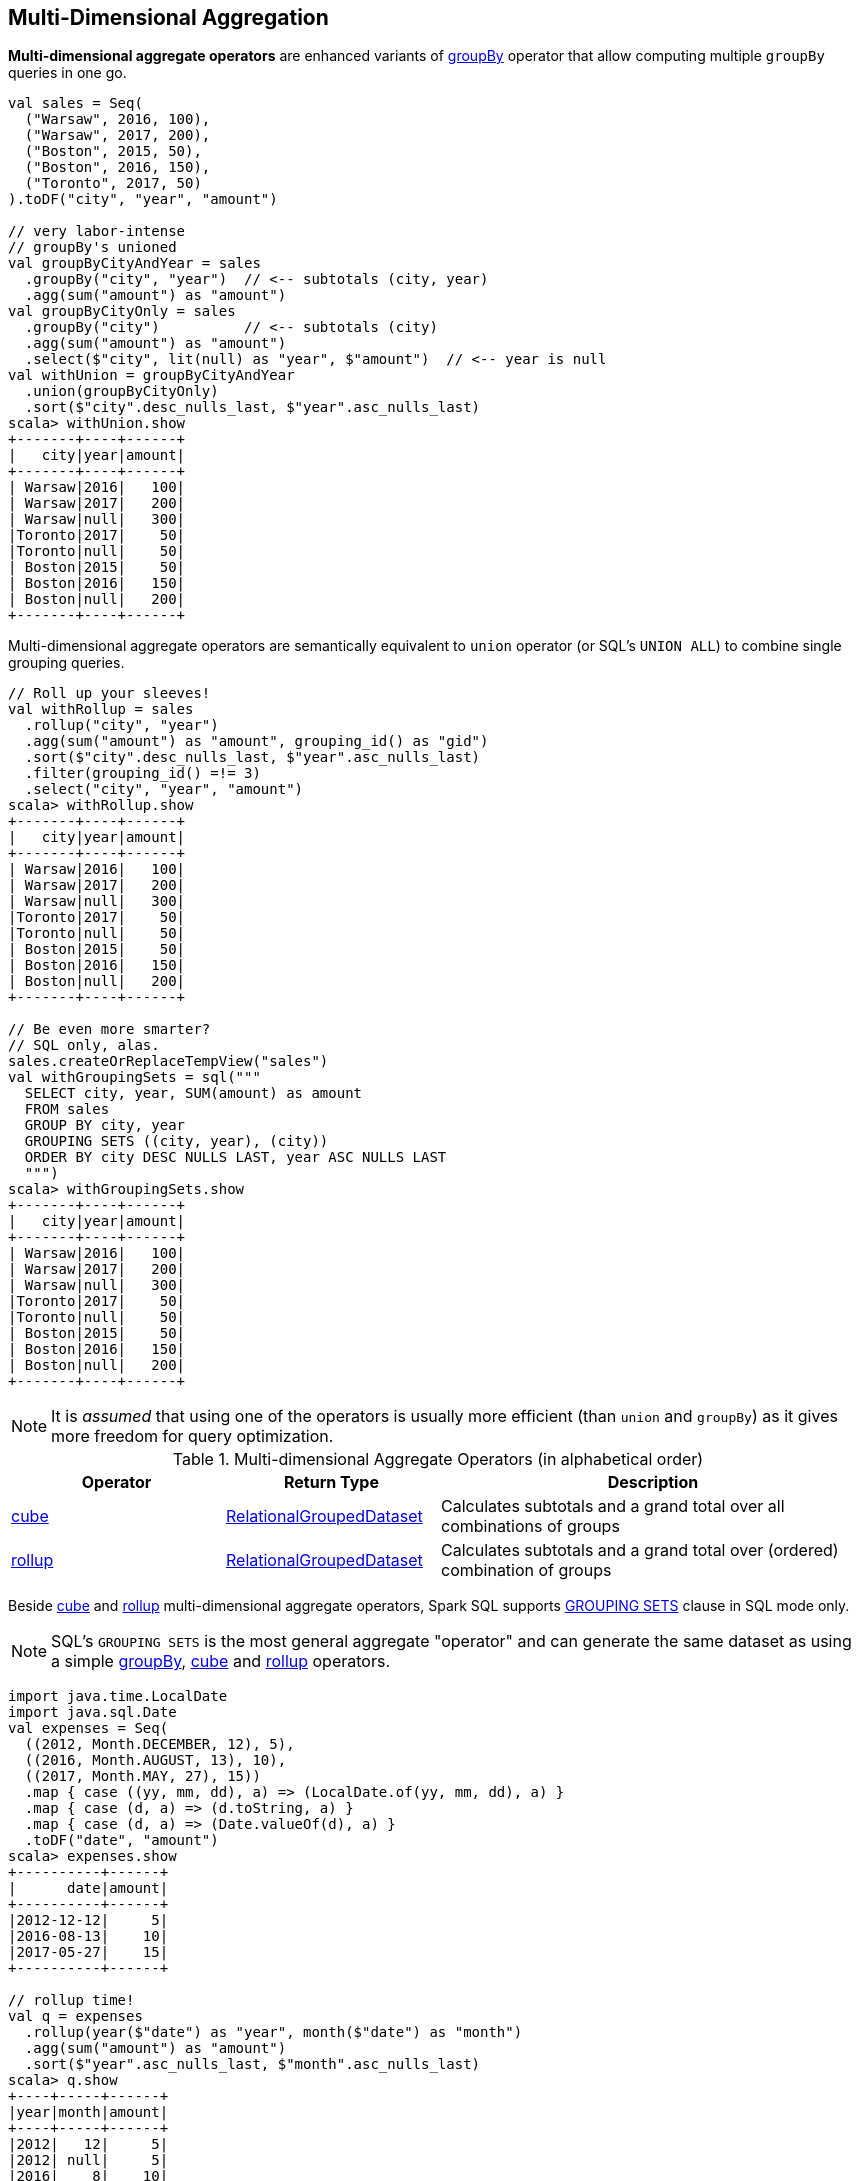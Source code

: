 == Multi-Dimensional Aggregation

**Multi-dimensional aggregate operators** are enhanced variants of link:spark-sql-basic-aggregation.adoc#groupBy[groupBy] operator that allow computing multiple `groupBy` queries in one go.

```
val sales = Seq(
  ("Warsaw", 2016, 100),
  ("Warsaw", 2017, 200),
  ("Boston", 2015, 50),
  ("Boston", 2016, 150),
  ("Toronto", 2017, 50)
).toDF("city", "year", "amount")

// very labor-intense
// groupBy's unioned
val groupByCityAndYear = sales
  .groupBy("city", "year")  // <-- subtotals (city, year)
  .agg(sum("amount") as "amount")
val groupByCityOnly = sales
  .groupBy("city")          // <-- subtotals (city)
  .agg(sum("amount") as "amount")
  .select($"city", lit(null) as "year", $"amount")  // <-- year is null
val withUnion = groupByCityAndYear
  .union(groupByCityOnly)
  .sort($"city".desc_nulls_last, $"year".asc_nulls_last)
scala> withUnion.show
+-------+----+------+
|   city|year|amount|
+-------+----+------+
| Warsaw|2016|   100|
| Warsaw|2017|   200|
| Warsaw|null|   300|
|Toronto|2017|    50|
|Toronto|null|    50|
| Boston|2015|    50|
| Boston|2016|   150|
| Boston|null|   200|
+-------+----+------+
```

Multi-dimensional aggregate operators are semantically equivalent to `union` operator (or SQL's `UNION ALL`) to combine single grouping queries.

```
// Roll up your sleeves!
val withRollup = sales
  .rollup("city", "year")
  .agg(sum("amount") as "amount", grouping_id() as "gid")
  .sort($"city".desc_nulls_last, $"year".asc_nulls_last)
  .filter(grouping_id() =!= 3)
  .select("city", "year", "amount")
scala> withRollup.show
+-------+----+------+
|   city|year|amount|
+-------+----+------+
| Warsaw|2016|   100|
| Warsaw|2017|   200|
| Warsaw|null|   300|
|Toronto|2017|    50|
|Toronto|null|    50|
| Boston|2015|    50|
| Boston|2016|   150|
| Boston|null|   200|
+-------+----+------+

// Be even more smarter?
// SQL only, alas.
sales.createOrReplaceTempView("sales")
val withGroupingSets = sql("""
  SELECT city, year, SUM(amount) as amount
  FROM sales
  GROUP BY city, year
  GROUPING SETS ((city, year), (city))
  ORDER BY city DESC NULLS LAST, year ASC NULLS LAST
  """)
scala> withGroupingSets.show
+-------+----+------+
|   city|year|amount|
+-------+----+------+
| Warsaw|2016|   100|
| Warsaw|2017|   200|
| Warsaw|null|   300|
|Toronto|2017|    50|
|Toronto|null|    50|
| Boston|2015|    50|
| Boston|2016|   150|
| Boston|null|   200|
+-------+----+------+
```

[NOTE]
====
It is _assumed_ that using one of the operators is usually more efficient (than `union` and `groupBy`) as it gives more freedom for query optimization.
====

[[aggregate-operators]]
.Multi-dimensional Aggregate Operators (in alphabetical order)
[width="100%",cols="1,1,2",options="header"]
|===
| Operator
| Return Type
| Description

| <<cube, cube>>
| link:spark-sql-RelationalGroupedDataset.adoc[RelationalGroupedDataset]
| Calculates subtotals and a grand total over all combinations of groups

| <<rollup, rollup>>
| link:spark-sql-RelationalGroupedDataset.adoc[RelationalGroupedDataset]
| Calculates subtotals and a grand total over (ordered) combination of groups
|===

Beside <<cube, cube>> and <<rollup, rollup>> multi-dimensional aggregate operators, Spark SQL supports <<grouping-sets, GROUPING SETS>> clause in SQL mode only.

NOTE: SQL's `GROUPING SETS` is the most general aggregate "operator" and can generate the same dataset as using a simple link:spark-sql-basic-aggregation.adoc#groupBy[groupBy], <<cube, cube>> and <<rollup, rollup>> operators.

```
import java.time.LocalDate
import java.sql.Date
val expenses = Seq(
  ((2012, Month.DECEMBER, 12), 5),
  ((2016, Month.AUGUST, 13), 10),
  ((2017, Month.MAY, 27), 15))
  .map { case ((yy, mm, dd), a) => (LocalDate.of(yy, mm, dd), a) }
  .map { case (d, a) => (d.toString, a) }
  .map { case (d, a) => (Date.valueOf(d), a) }
  .toDF("date", "amount")
scala> expenses.show
+----------+------+
|      date|amount|
+----------+------+
|2012-12-12|     5|
|2016-08-13|    10|
|2017-05-27|    15|
+----------+------+

// rollup time!
val q = expenses
  .rollup(year($"date") as "year", month($"date") as "month")
  .agg(sum("amount") as "amount")
  .sort($"year".asc_nulls_last, $"month".asc_nulls_last)
scala> q.show
+----+-----+------+
|year|month|amount|
+----+-----+------+
|2012|   12|     5|
|2012| null|     5|
|2016|    8|    10|
|2016| null|    10|
|2017|    5|    15|
|2017| null|    15|
|null| null|    30|
+----+-----+------+
```

TIP: Review the examples per operator in the following sections.

NOTE: Support for multi-dimensional aggregate operators was added in https://issues.apache.org/jira/browse/SPARK-6356[[SPARK-6356\] Support the ROLLUP/CUBE/GROUPING SETS/grouping() in SQLContext].

=== [[rollup]] `rollup` Operator

[source, scala]
----
rollup(cols: Column*): RelationalGroupedDataset
rollup(col1: String, cols: String*): RelationalGroupedDataset
----

`rollup` multi-dimensional aggregate operator is an extension of link:spark-sql-basic-aggregation.adoc#groupBy[groupBy] operator that calculates subtotals and a grand total across specified group of `n + 1` dimensions (with `n` being the number of columns as `cols` and `col1` and `1` for where values become `null`, i.e. undefined).

[NOTE]
====
`rollup` operator is commonly used for analysis over hierarchical data; e.g. total salary by department, division, and company-wide total.

See PostgreSQL's https://www.postgresql.org/docs/current/static/queries-table-expressions.html#QUERIES-GROUPING-SETS[7.2.4. GROUPING SETS, CUBE, and ROLLUP]
====

NOTE: `rollup` operator is equivalent to `GROUP BY \... WITH ROLLUP` in SQL (which in turn is equivalent to `GROUP BY \... GROUPING SETS \((a,b,c),(a,b),(a),())` when used with 3 columns: `a`, `b`, and `c`).

[source, scala]
----
val sales = Seq(
  ("Warsaw", 2016, 100),
  ("Warsaw", 2017, 200),
  ("Boston", 2015, 50),
  ("Boston", 2016, 150),
  ("Toronto", 2017, 50)
).toDF("city", "year", "amount")

val q = sales
  .rollup("city", "year")
  .agg(sum("amount") as "amount")
  .sort($"city".desc_nulls_last, $"year".asc_nulls_last)
scala> q.show
+-------+----+------+
|   city|year|amount|
+-------+----+------+
| Warsaw|2016|   100| <-- subtotal for Warsaw in 2016
| Warsaw|2017|   200|
| Warsaw|null|   300| <-- subtotal for Warsaw (across years)
|Toronto|2017|    50|
|Toronto|null|    50|
| Boston|2015|    50|
| Boston|2016|   150|
| Boston|null|   200|
|   null|null|   550| <-- grand total
+-------+----+------+

// The above query is semantically equivalent to the following
val q1 = sales
  .groupBy("city", "year")  // <-- subtotals (city, year)
  .agg(sum("amount") as "amount")
val q2 = sales
  .groupBy("city")          // <-- subtotals (city)
  .agg(sum("amount") as "amount")
  .select($"city", lit(null) as "year", $"amount")  // <-- year is null
val q3 = sales
  .groupBy()                // <-- grand total
  .agg(sum("amount") as "amount")
  .select(lit(null) as "city", lit(null) as "year", $"amount")  // <-- city and year are null
val qq = q1
  .union(q2)
  .union(q3)
  .sort($"city".desc_nulls_last, $"year".asc_nulls_last)
scala> qq.show
+-------+----+------+
|   city|year|amount|
+-------+----+------+
| Warsaw|2016|   100|
| Warsaw|2017|   200|
| Warsaw|null|   300|
|Toronto|2017|    50|
|Toronto|null|    50|
| Boston|2015|    50|
| Boston|2016|   150|
| Boston|null|   200|
|   null|null|   550|
+-------+----+------+
----

From https://technet.microsoft.com/en-us/library/bb522495(v=sql.105).aspx[Using GROUP BY with ROLLUP, CUBE, and GROUPING SETS] in Microsoft's TechNet:

> The ROLLUP, CUBE, and GROUPING SETS operators are extensions of the GROUP BY clause. The ROLLUP, CUBE, or GROUPING SETS operators can generate the same result set as when you use UNION ALL to combine single grouping queries; however, using one of the GROUP BY operators is usually more efficient.

From PostgreSQL's https://www.postgresql.org/docs/current/static/queries-table-expressions.html#QUERIES-GROUPING-SETS[7.2.4. GROUPING SETS, CUBE, and ROLLUP]:

> References to the grouping columns or expressions are replaced by null values in result rows for grouping sets in which those columns do not appear.

From https://technet.microsoft.com/en-us/library/ms189305(v=sql.90).aspx[Summarizing Data Using ROLLUP] in Microsoft's TechNet:

> The ROLLUP operator is useful in generating reports that contain subtotals and totals. (...)
> ROLLUP generates a result set that shows aggregates for a hierarchy of values in the selected columns.

[[rollup-example-inventory]]
[source, scala]
----
// Borrowed from Microsoft's "Summarizing Data Using ROLLUP" article
val inventory = Seq(
  ("table", "blue", 124),
  ("table", "red", 223),
  ("chair", "blue", 101),
  ("chair", "red", 210)).toDF("item", "color", "quantity")

scala> inventory.show
+-----+-----+--------+
| item|color|quantity|
+-----+-----+--------+
|chair| blue|     101|
|chair|  red|     210|
|table| blue|     124|
|table|  red|     223|
+-----+-----+--------+

// ordering and empty rows done manually for demo purposes
scala> inventory.rollup("item", "color").sum().show
+-----+-----+-------------+
| item|color|sum(quantity)|
+-----+-----+-------------+
|chair| blue|          101|
|chair|  red|          210|
|chair| null|          311|
|     |     |             |
|table| blue|          124|
|table|  red|          223|
|table| null|          347|
|     |     |             |
| null| null|          658|
+-----+-----+-------------+
----

From Hive's https://cwiki.apache.org/confluence/display/Hive/Enhanced+Aggregation,+Cube,+Grouping+and+Rollup#EnhancedAggregation,Cube,GroupingandRollup-CubesandRollups[Cubes and Rollups]:

> WITH ROLLUP is used with the GROUP BY only. ROLLUP clause is used with GROUP BY to compute the aggregate at the hierarchy levels of a dimension.

> GROUP BY a, b, c with ROLLUP assumes that the hierarchy is "a" drilling down to "b" drilling down to "c".

> GROUP BY a, b, c, WITH ROLLUP is equivalent to GROUP BY a, b, c GROUPING SETS ( (a, b, c), (a, b), (a), ( )).

NOTE: Read up on ROLLUP in Hive's LanguageManual in link:++https://cwiki.apache.org/confluence/display/Hive/LanguageManual+GroupBy#LanguageManualGroupBy-GroupingSets,Cubes,Rollups,andtheGROUPING__IDFunction++[Grouping Sets, Cubes, Rollups, and the GROUPING__ID Function].

[[rollup-example-quarterly-scores]]
[source, scala]
----
// Borrowed from http://stackoverflow.com/a/27222655/1305344
val quarterlyScores = Seq(
  ("winter2014", "Agata", 99),
  ("winter2014", "Jacek", 97),
  ("summer2015", "Agata", 100),
  ("summer2015", "Jacek", 63),
  ("winter2015", "Agata", 97),
  ("winter2015", "Jacek", 55),
  ("summer2016", "Agata", 98),
  ("summer2016", "Jacek", 97)).toDF("period", "student", "score")

scala> quarterlyScores.show
+----------+-------+-----+
|    period|student|score|
+----------+-------+-----+
|winter2014|  Agata|   99|
|winter2014|  Jacek|   97|
|summer2015|  Agata|  100|
|summer2015|  Jacek|   63|
|winter2015|  Agata|   97|
|winter2015|  Jacek|   55|
|summer2016|  Agata|   98|
|summer2016|  Jacek|   97|
+----------+-------+-----+

// ordering and empty rows done manually for demo purposes
scala> quarterlyScores.rollup("period", "student").sum("score").show
+----------+-------+----------+
|    period|student|sum(score)|
+----------+-------+----------+
|winter2014|  Agata|        99|
|winter2014|  Jacek|        97|
|winter2014|   null|       196|
|          |       |          |
|summer2015|  Agata|       100|
|summer2015|  Jacek|        63|
|summer2015|   null|       163|
|          |       |          |
|winter2015|  Agata|        97|
|winter2015|  Jacek|        55|
|winter2015|   null|       152|
|          |       |          |
|summer2016|  Agata|        98|
|summer2016|  Jacek|        97|
|summer2016|   null|       195|
|          |       |          |
|      null|   null|       706|
+----------+-------+----------+
----

From PostgreSQL's https://www.postgresql.org/docs/current/static/queries-table-expressions.html#QUERIES-GROUPING-SETS[7.2.4. GROUPING SETS, CUBE, and ROLLUP]:

> The individual elements of a CUBE or ROLLUP clause may be either individual expressions, or sublists of elements in parentheses. In the latter case, the sublists are treated as single units for the purposes of generating the individual grouping sets.

[[rollup-example-sublists]]
[source, scala]
----
// given the above inventory dataset

// using struct function
scala> inventory.rollup(struct("item", "color") as "(item,color)").sum().show
+------------+-------------+
|(item,color)|sum(quantity)|
+------------+-------------+
| [table,red]|          223|
|[chair,blue]|          101|
|        null|          658|
| [chair,red]|          210|
|[table,blue]|          124|
+------------+-------------+

// using expr function
scala> inventory.rollup(expr("(item, color)") as "(item, color)").sum().show
+-------------+-------------+
|(item, color)|sum(quantity)|
+-------------+-------------+
|  [table,red]|          223|
| [chair,blue]|          101|
|         null|          658|
|  [chair,red]|          210|
| [table,blue]|          124|
+-------------+-------------+
----

Internally, `rollup` link:spark-sql-dataset-operators.adoc#toDF[converts the `Dataset` into a `DataFrame`] (i.e. uses link:spark-sql-RowEncoder.adoc[RowEncoder] as the encoder) and then creates a link:spark-sql-RelationalGroupedDataset.adoc[RelationalGroupedDataset] (with `RollupType` group type).

NOTE: <<Rollup, Rollup>> expression represents `GROUP BY \... WITH ROLLUP` in SQL in Spark's Catalyst Expression tree (after `AstBuilder` link:spark-sql-AstBuilder.adoc#withAggregation[parses a structured query with aggregation]).

TIP: Read up on `rollup` in https://www.compose.com/articles/deeper-into-postgres-9-5-new-group-by-options-for-aggregation/[Deeper into Postgres 9.5 - New Group By Options for Aggregation].

=== [[cube]] `cube` Operator

[source, scala]
----
cube(cols: Column*): RelationalGroupedDataset
cube(col1: String, cols: String*): RelationalGroupedDataset
----

`cube` multi-dimensional aggregate operator is an extension of link:spark-sql-basic-aggregation.adoc#groupBy[groupBy] operator that allows calculating subtotals and a grand total across all combinations of specified group of `n + 1` dimensions (with `n` being the number of columns as `cols` and `col1` and `1` for where values become `null`, i.e. undefined).

`cube` returns link:spark-sql-RelationalGroupedDataset.adoc[RelationalGroupedDataset] that you can use to execute aggregate function or operator.

NOTE: `cube` is more than <<rollup, rollup>> operator, i.e. `cube` does `rollup` with aggregation over all the missing combinations given the columns.

[source, scala]
----
val sales = Seq(
  ("Warsaw", 2016, 100),
  ("Warsaw", 2017, 200),
  ("Boston", 2015, 50),
  ("Boston", 2016, 150),
  ("Toronto", 2017, 50)
).toDF("city", "year", "amount")

val q = sales.cube("city", "year")
  .agg(sum("amount") as "amount")
  .sort($"city".desc_nulls_last, $"year".asc_nulls_last)
scala> q.show
+-------+----+------+
|   city|year|amount|
+-------+----+------+
| Warsaw|2016|   100|  <-- total in Warsaw in 2016
| Warsaw|2017|   200|  <-- total in Warsaw in 2017
| Warsaw|null|   300|  <-- total in Warsaw (across all years)
|Toronto|2017|    50|
|Toronto|null|    50|
| Boston|2015|    50|
| Boston|2016|   150|
| Boston|null|   200|
|   null|2015|    50|  <-- total in 2015 (across all cities)
|   null|2016|   250|
|   null|2017|   250|
|   null|null|   550|  <-- grand total (across cities and years)
+-------+----+------+
----

=== [[grouping-sets]] GROUPING SETS SQL Clause

```
GROUP BY ... GROUPING SETS (...)
```

`GROUPING SETS` clause generates a dataset that is equivalent to `union` operator of multiple link:spark-sql-basic-aggregation.adoc#groupBy[groupBy] operators.

```
val sales = Seq(
  ("Warsaw", 2016, 100),
  ("Warsaw", 2017, 200),
  ("Boston", 2015, 50),
  ("Boston", 2016, 150),
  ("Toronto", 2017, 50)
).toDF("city", "year", "amount")
sales.createOrReplaceTempView("sales")

// equivalent to rollup("city", "year")
val q = sql("""
  SELECT city, year, sum(amount) as amount
  FROM sales
  GROUP BY city, year
  GROUPING SETS ((city, year), (city), ())
  ORDER BY city DESC NULLS LAST, year ASC NULLS LAST
  """)
scala> q.show
+-------+----+------+
|   city|year|amount|
+-------+----+------+
| Warsaw|2016|   100|
| Warsaw|2017|   200|
| Warsaw|null|   300|
|Toronto|2017|    50|
|Toronto|null|    50|
| Boston|2015|    50|
| Boston|2016|   150|
| Boston|null|   200|
|   null|null|   550|  <-- grand total across all cities and years
+-------+----+------+

// equivalent to cube("city", "year")
// note the additional (year) grouping set
val q = sql("""
  SELECT city, year, sum(amount) as amount
  FROM sales
  GROUP BY city, year
  GROUPING SETS ((city, year), (city), (year), ())
  ORDER BY city DESC NULLS LAST, year ASC NULLS LAST
  """)
scala> q.show
+-------+----+------+
|   city|year|amount|
+-------+----+------+
| Warsaw|2016|   100|
| Warsaw|2017|   200|
| Warsaw|null|   300|
|Toronto|2017|    50|
|Toronto|null|    50|
| Boston|2015|    50|
| Boston|2016|   150|
| Boston|null|   200|
|   null|2015|    50|  <-- total across all cities in 2015
|   null|2016|   250|  <-- total across all cities in 2016
|   null|2017|   250|  <-- total across all cities in 2017
|   null|null|   550|
+-------+----+------+
```

Internally, `GROUPING SETS` clause is parsed in link:spark-sql-AstBuilder.adoc#withAggregation[withAggregation] parsing handler (in `AstBuilder`) and becomes a link:spark-sql-LogicalPlan-GroupingSets.adoc[GroupingSets] logical operator internally.

=== [[Rollup]] `Rollup` GroupingSet with CodegenFallback Expression (for `rollup` Operator)

[source, scala]
----
Rollup(groupByExprs: Seq[Expression])
extends GroupingSet
----

`Rollup` expression represents <<rollup, rollup>> operator in Spark's Catalyst Expression tree (after `AstBuilder` link:spark-sql-AstBuilder.adoc#withAggregation[parses a structured query with aggregation]).

NOTE: `GroupingSet` is an link:spark-sql-catalyst-Expression.adoc[Expression] with link:spark-sql-catalyst-Expression.adoc#CodegenFallback[CodegenFallback] support.
